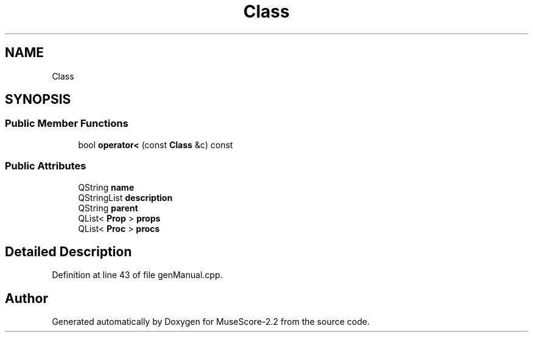 .TH "Class" 3 "Mon Jun 5 2017" "MuseScore-2.2" \" -*- nroff -*-
.ad l
.nh
.SH NAME
Class
.SH SYNOPSIS
.br
.PP
.SS "Public Member Functions"

.in +1c
.ti -1c
.RI "bool \fBoperator<\fP (const \fBClass\fP &c) const"
.br
.in -1c
.SS "Public Attributes"

.in +1c
.ti -1c
.RI "QString \fBname\fP"
.br
.ti -1c
.RI "QStringList \fBdescription\fP"
.br
.ti -1c
.RI "QString \fBparent\fP"
.br
.ti -1c
.RI "QList< \fBProp\fP > \fBprops\fP"
.br
.ti -1c
.RI "QList< \fBProc\fP > \fBprocs\fP"
.br
.in -1c
.SH "Detailed Description"
.PP 
Definition at line 43 of file genManual\&.cpp\&.

.SH "Author"
.PP 
Generated automatically by Doxygen for MuseScore-2\&.2 from the source code\&.
